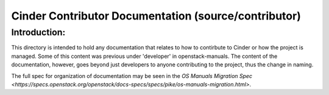 =====================================================
Cinder Contributor Documentation (source/contributor)
=====================================================

Introduction:
-------------

This directory is intended to hold any documentation that relates to
how to contirbute to Cinder or how the project is managed.  Some of this
content was previous under 'developer' in openstack-manuals.  The content
of the documentation, however, goes beyond just developers to anyone
contributing to the project, thus the change in naming.

The full spec for organization of documentation may be seen in the
`OS Manuals Migration Spec
<https://specs.openstack.org/openstack/docs-specs/specs/pike/os-manuals-migration.html>`.

